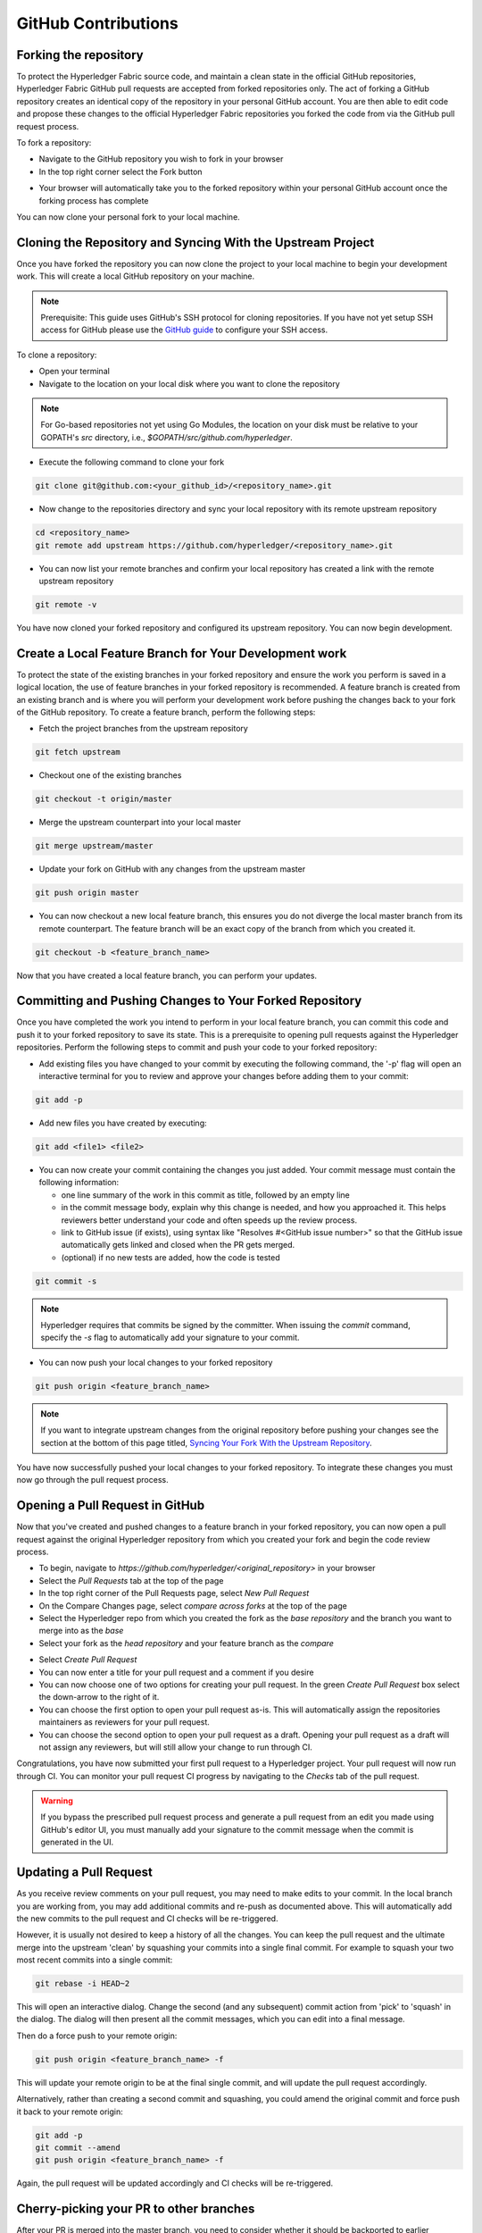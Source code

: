 **GitHub Contributions**
========================

Forking the repository
----------------------

To protect the Hyperledger Fabric source code, and maintain a clean state in
the official GitHub repositories, Hyperledger Fabric GitHub pull requests
are accepted from forked repositories only. The act of forking a GitHub
repository creates an identical copy of the repository in your personal
GitHub account. You are then able to edit code and propose these changes
to the official Hyperledger Fabric repositories you forked the code from via
the GitHub pull request process.

To fork a repository:

- Navigate to the GitHub repository you wish to fork in your browser
- In the top right corner select the Fork button

.. image:: ../images/fork.png
   :scale: 50%

- Your browser will automatically take you to the forked repository within
  your personal GitHub account once the forking process has complete

You can now clone your personal fork to your local machine.

Cloning the Repository and Syncing With the Upstream Project
------------------------------------------------------------

Once you have forked the repository you can now clone the project to your
local machine to begin your development work. This will create a local
GitHub repository on your machine.

.. Note ::

   Prerequisite: This guide uses GitHub's SSH protocol for cloning repositories.
   If you have not yet setup SSH access for GitHub please use the
   `GitHub guide <https://help.github.com/en/articles/connecting-to-github-with-ssh>`_
   to configure your SSH access.

To clone a repository:

- Open your terminal
- Navigate to the location on your local disk where you want to clone the repository

.. note::
   For Go-based repositories not yet using Go Modules, the location on your disk
   must be relative to your GOPATH's `src` directory, i.e.,
   `$GOPATH/src/github.com/hyperledger`.

- Execute the following command to clone your fork

.. code::

   git clone git@github.com:<your_github_id>/<repository_name>.git

- Now change to the repositories directory and sync your local
  repository with its remote upstream repository

.. code::

   cd <repository_name>
   git remote add upstream https://github.com/hyperledger/<repository_name>.git

- You can now list your remote branches and confirm your local repository has created
  a link with the remote upstream repository

.. code::

   git remote -v

You have now cloned your forked repository and configured its upstream repository.
You can now begin development.

Create a Local Feature Branch for Your Development work
-------------------------------------------------------

To protect the state of the existing branches in your forked repository
and ensure the work you perform is saved in a logical location, the use
of feature branches in your forked repository is recommended. A feature
branch is created from an existing branch and is where you will perform
your development work before pushing the changes back to your fork of
the GitHub repository. To create a feature branch, perform the following steps:

- Fetch the project branches from the upstream repository

.. code::

   git fetch upstream

- Checkout one of the existing branches

.. code::

   git checkout -t origin/master

- Merge the upstream counterpart into your local master

.. code::

   git merge upstream/master

- Update your fork on GitHub with any changes from the upstream master

.. code::

   git push origin master

- You can now checkout a new local feature branch, this ensures you do not diverge
  the local master branch from its remote counterpart. The feature branch will be
  an exact copy of the branch from which you created it.

.. code::

   git checkout -b <feature_branch_name>

Now that you have created a local feature branch, you can perform your updates.

Committing and Pushing Changes to Your Forked Repository
--------------------------------------------------------

Once you have completed the work you intend to perform in your local feature branch,
you can commit this code and push it to your forked repository to save its state.
This is a prerequisite to opening pull requests against the Hyperledger repositories.
Perform the following steps to commit and push your code to your forked repository:

- Add existing files you have changed to your commit by executing the following command,
  the '-p' flag will open an interactive terminal for you to review and approve your
  changes before adding them to your commit:

.. code::

   git add -p

- Add new files you have created by executing:

.. code::

   git add <file1> <file2>

- You can now create your commit containing the changes you just added. Your commit
  message must contain the following information:

  - one line summary of the work in this commit as title, followed by an empty line
  - in the commit message body, explain why this change is needed, and how you approached it.
    This helps reviewers better understand your code and often speeds up the review process.
  - link to GitHub issue (if exists), using syntax like "Resolves #<GitHub issue number>" so that the
    GitHub issue automatically gets linked and closed when the PR gets merged.
  - (optional) if no new tests are added, how the code is tested

.. code::

   git commit -s

.. note::

   Hyperledger requires that commits be signed by the committer.
   When issuing the `commit` command, specify the `-s` flag to
   automatically add your signature to your commit.

- You can now push your local changes to your forked repository

.. code::

   git push origin <feature_branch_name>

.. note::

   If you want to integrate upstream changes from the original repository
   before pushing your changes see the section at the bottom of this page titled,
   `Syncing Your Fork With the Upstream Repository`_.

You have now successfully pushed your local changes to your forked repository. To
integrate these changes you must now go through the pull request process.

Opening a Pull Request in GitHub
--------------------------------

Now that you've created and pushed changes to a feature branch in your forked
repository, you can now open a pull request against the original Hyperledger
repository from which you created your fork and begin the code review process.

- To begin, navigate to `https://github.com/hyperledger/<original_repository>` in your browser
- Select the `Pull Requests` tab at the top of the page
- In the top right corner of the Pull Requests page, select `New Pull Request`
- On the Compare Changes page, select `compare across forks` at the top of the page
- Select the Hyperledger repo from which you created the fork as the `base repository`
  and the branch you want to merge into as the `base`
- Select your fork as the `head repository` and your feature branch as the `compare`

.. image:: ../images/pull_request.png
   :scale: 50%

- Select `Create Pull Request`
- You can now enter a title for your pull request and a comment if you desire
- You can now choose one of two options for creating your pull request.
  In the green `Create Pull Request` box select the down-arrow to the right of it.
- You can choose the first option to open your pull request as-is.
  This will automatically assign the repositories maintainers as reviewers for
  your pull request.
- You can choose the second option to open your pull request as a draft.
  Opening your pull request as a draft will not assign any reviewers, but will
  still allow your change to run through CI.

Congratulations, you have now submitted your first pull request to a Hyperledger project.
Your pull request will now run through CI. You can monitor your pull request CI progress
by navigating to the `Checks` tab of the pull request.

.. warning::

   If you bypass the prescribed pull request process and generate a pull request
   from an edit you made using GitHub's editor UI, you must manually add your
   signature to the commit message when the commit is generated in the UI.

Updating a Pull Request
-----------------------
As you receive review comments on your pull request, you may need to make edits
to your commit. In the local branch you are working from, you may add additional
commits and re-push as documented above. This will automatically add the new
commits to the pull request and CI checks will be re-triggered.

However, it is usually not desired to keep a history of all the changes.
You can keep the pull request and the ultimate merge into the upstream
'clean' by squashing your commits into a single final commit. For example
to squash your two most recent commits into a single commit:

.. code::

   git rebase -i HEAD~2

This will open an interactive dialog. Change the second (and any subsequent)
commit action from 'pick' to 'squash' in the dialog. The dialog will then
present all the commit messages, which you can edit into a final message.

Then do a force push to your remote origin:

.. code::

   git push origin <feature_branch_name> -f

This will update your remote origin to be at the final single commit, and
will update the pull request accordingly.

Alternatively, rather than creating a second commit and squashing, you
could amend the original commit and force push it back to your
remote origin:

.. code::

   git add -p
   git commit --amend
   git push origin <feature_branch_name> -f

Again, the pull request will be updated accordingly and CI checks
will be re-triggered.

Cherry-picking your PR to other branches
----------------------------------------

After your PR is merged into the master branch, you need to consider whether it should be backported to earlier branches.
If the content is a new feature designated for the next release, obviously backporting is not appropriate. But if it is a fix or
update to an existing topic, don't forget to cherry-pick the PR back to earlier branches as needed.
When in doubt, consult the maintainer that merged the PR for advice.
Both parties should consider the backport and either party can trigger it.
You can use the GitHub cherry-pick command, or an easier option is to paste the following command as a comment in your PR after it is merged:

.. code::

   @Mergifyio backport release-2.0

Replace ``2.0`` with the branch that you want to backport to. If there are no merge conflicts,
a new PR is automatically generated in that branch that still requires the normal approval process to be merged.
Remember to add a comment to the original PR for each branch that you want to backport to.

If there are merge conflicts, use the GitHub ``cherry-pick`` command instead, by providing the ``SHA`` from the commit in the master branch.

- The following example shows how to cherry-pick a commit from the master branch into the release-2.0 branch:

.. code::

  git checkout release-2.0

- If your branch is behind, run the following command to pull in the latest changes and push them to your local branch:

.. code::

  git pull upstream release-2.0
  git push origin release-2.0

- Create a new local branch to cherry-pick the content to and then cherry-pick the content by providing the SHA from the master branch.

.. code::

  git checkout -b <my2.0branch>
  git cherry-pick <SHA from master branch>

- Resolve any merge conflicts and then push to your local branch.

.. code::

  git push origin <my2.0branch> 

- Now go to your browser and create a PR off of your local branch to the release-2.0 branch.

Your change has been cherry-picked back to the release-2.0 branch and can be approved and merged following the normal process.


Cleaning Up Local And Remote Feature branches
---------------------------------------------

Once you have completed work on a feature branch and the changes have been merged, you
should delete the local and remote feature branches as they are no longer valid to build
on. You can delete them by executing the following commands:

.. code::

   git branch -d <feature_branch_name>
   git push --delete origin <feature_branch_name>

Syncing Your Fork With the Upstream Repository
----------------------------------------------

As your development progresses, invariably new commits will be merged into the original
project from which your forked repo was generated from. To avoid surprise merge conflicts
you should integrate these changes into your local repository. To integrate changes
from the upstream repository, assuming you are working on changes to the master branch,
execute the following commands from the root of your repository:

.. code::

   git fetch upstream
   git rebase upstream/master

Syncing your fork only updates your local repository, you will need to push these
updates to your forked repository to save them using the following command:

.. code::

   git push origin master
